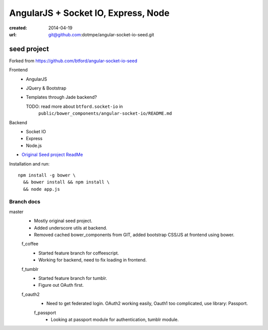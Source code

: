 AngularJS + Socket IO, Express, Node
=======================================
:created: 2014-04-19
:url: git@github.com:dotmpe/angular-socket-io-seed.git

seed project
-------------
Forked from https://github.com/btford/angular-socket-io-seed

Frontend
  - AngularJS
  - JQuery & Bootstrap
  - Templates through Jade backend?

    TODO: read more about ``btford.socket-io`` in 
      ``public/bower_components/angular-socket-io/README.md``

Backend
  - Socket IO
  - Express
  - Node.js

- `Original Seed project ReadMe <ReadMe-Seed.md>`_

Installation and run::
  
  npm install -g bower \
    && bower install && npm install \
    && node app.js


Branch docs
~~~~~~~~~~~
master
  - Mostly original seed project. 
  - Added underscore utils at backend.
  - Removed cached bower_components from GIT, added bootstrap CSS/JS at
    frontend using bower.

  f_coffee
    - Started feature branch  for coffeescript. 
    - Working for backend, need to fix loading in frontend.

  f_tumblr
    - Started feature branch for tumblr.
    - Figure out OAuth first.

  f_oauth2
    - Need to get federated login. OAuth2 working easily, Oauth1 too
      complicated, use library: Passport.

    f_passport
      - Looking at passport module for authentication, tumblr module.

